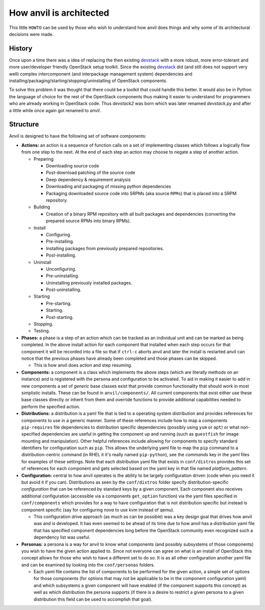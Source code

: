 .. _architecture:

========================
How anvil is architected
========================

This little ``HOWTO`` can be used by those who wish to understand how anvil
does things and why some of its architectural decisions were made.

^^^^^^^
History
^^^^^^^

Once upon a time there was a idea of replacing the then
existing `devstack <http://devstack.org/>`_ with a more robust, more
error-tolerant and more user/developer friendly OpenStack
setup toolkit. Since the existing `devstack <http://devstack.org/>`_ did (and
still does not support very well) complex intercomponent (and interpackage
management system) dependencies and
installing/packaging/starting/stopping/uninstalling of OpenStack components.

To solve this problem it was thought that there could be a toolkit that could
handle this better. It would also be in Python the language of choice for the
rest of the OpenStack components thus making it easier to understand for
programmers who are already working in OpenStack code. Thus *devstack2* was
born which was later renamed *devstack.py* and after a little while once
again got renamed to *anvil*.

^^^^^^^^^
Structure
^^^^^^^^^

Anvil is designed to have the following set of software components:

* **Actions:** an action is a sequence of function calls on a set of
  implementing classes which follows a logically flow from one step to the
  next. At the end of each step an action may choose to negate a step of
  another action.

  * Preparing

    * Downloading source code
    * Post-download patching of the source code
    * Deep dependency & requirement analysis
    * Downloading and packaging of missing python dependencies
    * Packaging downloaded source code into SRPMs (aka source ``RPMs``) that
      is placed into a SRPM repository.

  * Building

    * Creation of a binary RPM repository with all built packages and
      dependencies (converting the prepared source RPMs into binary RPMs).

  * Install

    * Configuring.
    * Pre-installing.
    * Installing packages from previously prepared repositories.
    * Post-installing.

  * Uninstall

    * Unconfiguring.
    * Pre-uninstalling.
    * Uninstalling previously installed packages.
    * Post-uninstalling.

  * Starting

    * Pre-starting.
    * Starting.
    * Post-starting.

  * Stopping.
  * Testing.

* **Phases:** a phase is a step of an action which can be tracked as an
  individual unit and can be marked as being completed. In the above install
  action for each component that installed when each step occurs for that
  component it will be recorded into a file so that if ``ctrl-c`` aborts anvil
  and later the install is restarted anvil can notice that the previous phases
  have already been completed and those phases can be skipped.

  * This is how anvil does action and step resuming.

* **Components:** a component is a class which implements the above
  steps (which are literally methods on an instance) and is registered with
  the persona and  configuration to be activated. To aid in making it easier
  to add in new components a set of *generic* base classes exist that provide
  common functionality that should work in most simplistic installs. These can
  be found in  ``anvil/components/``. All current components that exist
  either use these base classes directly or inherit from them and override
  functions to  provide additional capabilities needed to perform the specified
  action.

* **Distributions:** a distribution is a yaml file that is tied to a operating
  system distribution and provides references for components to use in a
  generic manner. Some of these references include how to map a
  components ``pip-requires`` file dependencies to distribution specific
  dependencies (possibly using ``yum`` or ``apt``) or what non-specified
  dependencies are useful in getting the component up and running (such as
  ``guestfish`` for image mounting and manipulation). Other helpful references
  include allowing for components to specify standard  identifiers for
  configuration such as ``pip``. This allows the underlying yaml file to map
  the ``pip`` command to a distribution-centric command (in RHEL it it's
  really named ``pip-python``), see the *commands* key in the yaml files for
  examples of these settings. Note that each distribution yaml file that exists
  in ``conf/distros`` provides this set of references for each component and
  gets selected based on the yaml key in that file named *platform_pattern*.

* **Configuration:** central to how anvil operates is the ability to be largely
  configuration driven (code when you need it but avoid it if you can).
  Distributions as seen by the ``conf/distros`` folder specify
  distribution-specific *configuration* that can be referenced by standard keys
  by a given component. Each component also receives additional
  configuration (accessible via a components ``get_option`` function) via the
  yaml files specified in ``conf/components`` which provides for a way to have
  configuration that is not distribution specific but instead is component
  specific (say for configuring *nova* to use kvm instead of qemu).

  * This configuration drive approach (as much as can be possible) was a key
    design goal that drives how anvil was and is developed. It has even seemed
    to be ahead of its time due to how anvil has a distribution yaml file that
    has specified component dependencies long before the OpenStack community
    even recognized such a dependency list was useful.

* **Personas:** a persona is a way for anvil to know what components (and
  possibly  subsystems of those components) you wish to have the given action
  applied to. Since not everyone can agree on what is an install of OpenStack
  this concept allows for those who wish to have a different set to do so. It
  is as all other configuration another yaml file and can be examined by
  looking into the ``conf/personas`` folders.

  * Each yaml file contains the list of components to be performed for the
    given action, a simple set of options for those components (for options
    that may not be applicable to be in the component configuration yaml) and
    which subsystems a given component will have enabled (if the component
    supports this concept) as well as which distribution the persona
    supports (if there is a desire to restrict a given persona to a given
    distribution this field can be used to accomplish that goal).
